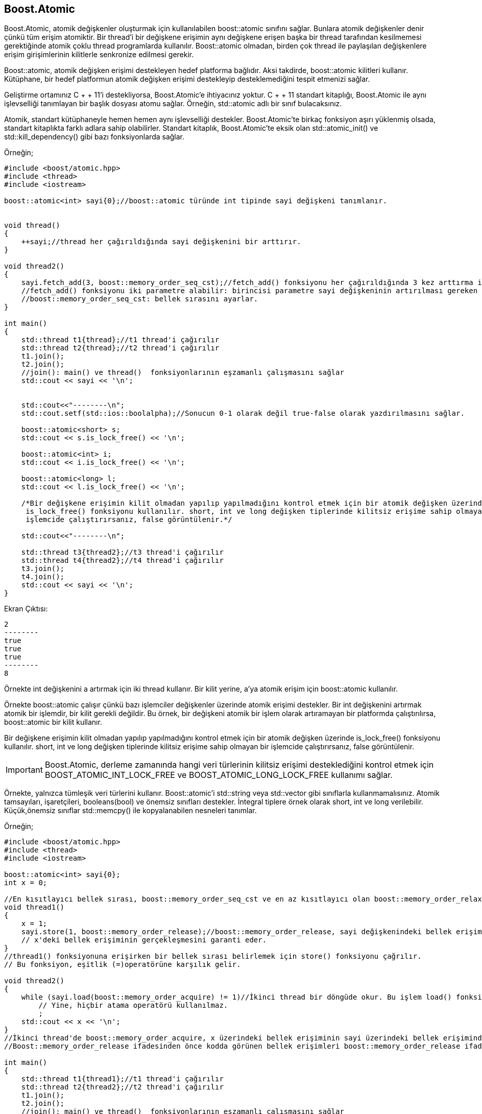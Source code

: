 == Boost.Atomic

Boost.Atomic, atomik değişkenler oluşturmak için kullanılabilen boost::atomic sınıfını sağlar. Bunlara atomik değişkenler denir çünkü tüm erişim atomiktir. Bir thread'i bir değişkene erişimin aynı değişkene erişen başka bir thread tarafından kesilmemesi gerektiğinde atomik çoklu thread programlarda kullanılır. Boost::atomic olmadan, birden çok thread ile paylaşılan değişkenlere erişim girişimlerinin kilitlerle senkronize edilmesi gerekir.

Boost::atomic, atomik değişken erişimi destekleyen hedef platforma bağlıdır. Aksi takdirde, boost::atomic kilitleri kullanır. Kütüphane, bir hedef platformun atomik değişken erişimi destekleyip desteklemediğini tespit etmenizi sağlar.

Geliştirme ortamınız C + + 11'i destekliyorsa, Boost.Atomic'e ihtiyacınız yoktur. C + + 11 standart kitaplığı, Boost.Atomic ile aynı işlevselliği tanımlayan bir başlık dosyası atomu sağlar. Örneğin, std::atomic adlı bir sınıf bulacaksınız.

Atomik, standart kütüphaneyle hemen hemen aynı işlevselliği destekler. Boost.Atomic'te birkaç fonksiyon aşırı yüklenmiş olsada, standart kitaplıkta farklı adlara sahip olabilirler. Standart kitaplık, Boost.Atomic'te eksik olan std::atomic_init() ve std::kill_dependency() gibi bazı fonksiyonlarda sağlar.

Örneğin;

[source,c++]
----
#include <boost/atomic.hpp>
#include <thread>
#include <iostream>

boost::atomic<int> sayi{0};//boost::atomic türünde int tipinde sayi değişkeni tanımlanır.


void thread()
{
    ++sayi;//thread her çağırıldığında sayi değişkenini bir arttırır.
}

void thread2()
{
    sayi.fetch_add(3, boost::memory_order_seq_cst);//fetch_add() fonksiyonu her çağırıldığında 3 kez arttırma işlemi yapar.
    //fetch_add() fonksiyonu iki parametre alabilir: birincisi parametre sayi değişkeninin artırılması gereken sayı ikincisi bellek sırası.
    //boost::memory_order_seq_cst: bellek sırasını ayarlar.
}

int main()
{
    std::thread t1{thread};//t1 thread'i çağırılır
    std::thread t2{thread};//t2 thread'i çağırılır
    t1.join();
    t2.join();
    //join(): main() ve thread()  fonksiyonlarının eşzamanlı çalışmasını sağlar
    std::cout << sayi << '\n';


    std::cout<<"--------\n";
    std::cout.setf(std::ios::boolalpha);//Sonucun 0-1 olarak değil true-false olarak yazdırılmasını sağlar.

    boost::atomic<short> s;
    std::cout << s.is_lock_free() << '\n';

    boost::atomic<int> i;
    std::cout << i.is_lock_free() << '\n';

    boost::atomic<long> l;
    std::cout << l.is_lock_free() << '\n';

    /*Bir değişkene erişimin kilit olmadan yapılıp yapılmadığını kontrol etmek için bir atomik değişken üzerinde
     is_lock_free() fonksiyonu kullanılır. short, int ve long değişken tiplerinde kilitsiz erişime sahip olmayan bir
     işlemcide çalıştırırsanız, false görüntülenir.*/

    std::cout<<"--------\n";

    std::thread t3{thread2};//t3 thread'i çağırılır
    std::thread t4{thread2};//t4 thread'i çağırılır
    t3.join();
    t4.join();
    std::cout << sayi << '\n';
}
----

Ekran Çıktısı:
 
 2
 --------
 true
 true
 true
 --------
 8



Örnekte int değişkenini a artırmak için iki thread kullanır. Bir kilit yerine, a'ya atomik erişim için boost::atomic kullanılır.

Örnekte boost::atomic çalışır çünkü bazı işlemciler değişkenler üzerinde atomik erişimi destekler. Bir int değişkenini artırmak atomik bir işlemdir, bir kilit gerekli değildir. Bu örnek, bir değişkeni atomik bir işlem olarak artıramayan bir platformda çalıştırılırsa, boost::atomic bir kilit kullanır.


Bir değişkene erişimin kilit olmadan yapılıp yapılmadığını kontrol etmek için bir atomik değişken üzerinde is_lock_free() fonksiyonu kullanılır. short, int ve long değişken tiplerinde kilitsiz erişime sahip olmayan bir işlemcide çalıştırırsanız, false görüntülenir.

[IMPORTANT]
====
Boost.Atomic, derleme zamanında hangi veri türlerinin kilitsiz erişimi desteklediğini kontrol etmek için BOOST_ATOMIC_INT_LOCK_FREE ve BOOST_ATOMIC_LONG_LOCK_FREE kullanımı sağlar.
====

Örnekte, yalnızca tümleşik veri türlerini kullanır. Boost::atomic'i std::string veya std::vector gibi sınıflarla kullanmamalısınız. Atomik tamsayıları, işaretçileri, booleans(bool) ve önemsiz sınıfları destekler. İntegral tiplere örnek olarak short, int ve long verilebilir. Küçük,önemsiz sınıflar std::memcpy() ile kopyalanabilen nesneleri tanımlar.


Örneğin;

[source,c++]
----
#include <boost/atomic.hpp>
#include <thread>
#include <iostream>

boost::atomic<int> sayi{0};
int x = 0;

//En kısıtlayıcı bellek sırası, boost::memory_order_seq_cst ve en az kısıtlayıcı olan boost::memory_order_relaxed gibi kullanımlar vardır.
void thread1()
{
    x = 1;
    sayi.store(1, boost::memory_order_release);//boost::memory_order_release, sayi değişkenindeki bellek erişiminden önce
    // x'deki bellek erişiminin gerçekleşmesini garanti eder.
}
//thread1() fonksiyonuna erişirken bir bellek sırası belirlemek için store() fonksiyonu çağrılır.
// Bu fonksiyon, eşitlik (=)operatörüne karşılık gelir.

void thread2()
{
    while (sayi.load(boost::memory_order_acquire) != 1)//İkinci thread bir döngüde okur. Bu işlem load() fonksiyonu ile yapılır.
        // Yine, hiçbir atama operatörü kullanılmaz.
        ;
    std::cout << x << '\n';
}
//İkinci thread'de boost::memory_order_acquire, x üzerindeki bellek erişiminin sayi üzerindeki bellek erişiminden önce gerçekleşmemesini sağlar. İkinci thread, ilk thread tarafından sayi değişkeninin 1'e ayarlanması için döngüde bekler. Bu gerçekleştiğinde, x okunur
//Boost::memory_order_release ifadesinden önce kodda görünen bellek erişimleri boost::memory_order_release ifadesi yürütülmeden önce yürütülür.

int main()
{
    std::thread t1{thread1};//t1 thread'i çağırılır
    std::thread t2{thread2};//t2 thread'i çağırılır
    t1.join();
    t2.join();
    //join(): main() ve thread()  fonksiyonlarının eşzamanlı çalışmasını sağlar
}
----



Ekran Çıktısı:

 1



En kısıtlayıcı bellek sırası, boost::memory_order_seq_cst ve en az kısıtlayıcı olan boost::memory_order_relaxed arasında seçenekler vardır. Örnekte, bellek::boost_order_release ve boost::memory_order_acquire bellek emirlerini verir.

Boost::memory_order_release ifadesinden önce kodda görünen bellek erişimleri boost::memory_order_release ifadesi yürütülmeden önce yürütülür. Derleyiciler ve işlemciler, bellek erişimlerini boost::memory_order_release öncesinden sonrasına taşımamalıdır. Ancak, bellek erişimlerini boost::memory_order_release öncesinden diğerine taşıyabilirler.

Boost::memory_order_acquire boost::memory_order_release gibi çalışır, ancak boost::memory_order_acquire sonrasında bellek erişimlerini ifade eder. Derleyiciler ve işlemciler, boost::memory_order_acquire deyiminden sonra bellek erişimlerini ondan önce taşımamalıdır. Ancak, bellek erişimlerini boost::memory_order_acquire öncesinden sonrasına taşıyabilirler.

Örnekte, sayi değişkeninin 1 olarak ayarlanmadan önce x'in 1 olarak ayarlandığından emin olmak için ilk thread boost::memory_order_release kullanır. Boost::memory_order_release, sayi değişkenindeki bellek erişiminden önce x'deki bellek erişiminin gerçekleşmesini garanti eder.

thread1() fonksiyonuna erişirken bir bellek sırası belirlemek için store() fonksiyonu çağrılır. Bu fonksiyon, eşitlik (=)operatörüne karşılık gelir.

İkinci thread bir döngüde okur. Bu işlem load() fonksiyonu ile yapılır.Yine, hiçbir atama operatörü kullanılmaz.

İkinci thread'te, boost::memory_order_acquire, x üzerindeki bellek erişiminin sayi üzerindeki bellek erişiminden önce gerçekleşmemesini sağlar. İkinci thread, ilk thread tarafından sayi değişkeninin 1'e ayarlanması için döngüde bekler. Bu gerçekleştiğinde, x okunur.

Örnekte çıktıya 1 yazar. Bellek siparişleri, tüm bellek erişimlerinin doğru sırada yapılmasını sağlar. İlk thread, ikinci thread'in x'ye erişip okumadan önce her zaman önce 1'den x'ye yazar.

Kodların doğru bir şekilde çalışması için CMakeLists.txt dosyası aşağıdaki gibi düzenlenmelidir.

[source,c++]
----
cmake_minimum_required(VERSION 3.5)
project(sample2)

set(CMAKE_CXX_STANDARD 17)

set(BOOST_ROOT "~/home/asli/Downloads/boost_1_71_0/")

link_directories(${Boost_LIBRARY_DIRS})


find_package(Boost 1.71.0
        REQUIRED date_time filesystem system iostreams thread unit_test_framework
        ${BOOST_PYTHON})

include_directories(SYSTEM ${Boost_INCLUDE_DIRS})
link_directories(${Boost_LIBRARY_DIRS})

set(CMAKE_REQUIRED_INCLUDES ${CMAKE_INCLUDE_PATH} ${Boost_INCLUDE_DIRS})
set(CMAKE_REQUIRED_LIBRARIES ${Boost_LIBRARIES} icuuc ${PROFILE_LIBS})

if(NOT Boost_FOUND)
    message(FATAL_ERROR "Could not find boost!")
endif()

include_directories(${Boost_INCLUDE_DIRS})

add_executable(sample2 main.cpp)

target_link_libraries(sample2  ${Boost_LIBRARIES})
----





